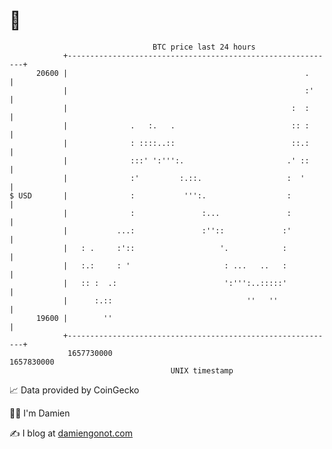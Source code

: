 * 👋

#+begin_example
                                   BTC price last 24 hours                    
               +------------------------------------------------------------+ 
         20600 |                                                     .      | 
               |                                                     :'     | 
               |                                                  :  :      | 
               |              .   :.   .                          :: :      | 
               |              : ::::..::                          ::.:      | 
               |              :::' ':''':.                       .' ::      | 
               |              :'         :.::.                   :  '       | 
   $ USD       |              :           ''':.                  :          | 
               |              :               :...               :          | 
               |           ...:               :''::             :'          | 
               |   : .     :'::                   '.            :           | 
               |   :.:     : '                     : ...   ..   :           | 
               |   :: :  .:                        ':''':..:::::'           | 
               |      :.::                              ''   ''             | 
         19600 |        ''                                                  | 
               +------------------------------------------------------------+ 
                1657730000                                        1657830000  
                                       UNIX timestamp                         
#+end_example
📈 Data provided by CoinGecko

🧑‍💻 I'm Damien

✍️ I blog at [[https://www.damiengonot.com][damiengonot.com]]
